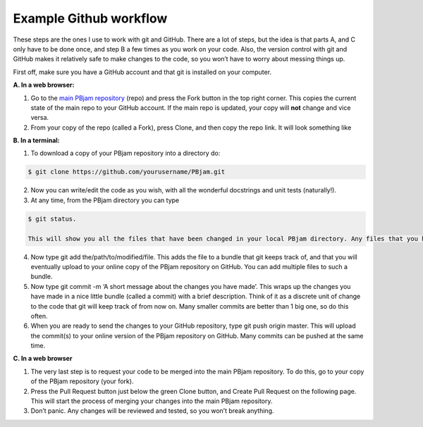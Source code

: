 Example Github workflow
^^^^^^^^^^^^^^^^^^^^^^^
These steps are the ones I use to work with git and GitHub. There are a lot of steps, but the idea is that parts A, and C only have to be done once, and step B a few times as you work on your code. Also, the version control with git and GitHub makes it relatively safe to make changes to the code, so you won’t have to worry about messing things up.  

First off, make sure you have a GitHub account and that git is installed on your computer. 

**A. In a web browser:**

1. Go to the `main PBjam repository <https://github.com/grd349/PBjam>`_ (repo) and press the Fork button in the top right corner. This copies the current state of the main repo to your GitHub account. If the main repo is updated, your copy will **not** change and vice versa.
   
2. From your copy of the repo (called a Fork), press Clone, and then copy the repo link. It will look something like

**B. In a terminal:**

1. To download a copy of your PBjam repository into a directory do:

.. code-block:: console

   $ git clone https://github.com/yourusername/PBjam.git
   
2. Now you can write/edit the code as you wish, with all the wonderful docstrings and unit tests (naturally!).
   
3. At any time, from the PBjam directory you can type 

.. code-block:: console

   $ git status. 
   
   This will show you all the files that have been changed in your local PBjam directory. Any files that you have worked on should appear in the list(s).
    
4. Now type git add the/path/to/modified/file. This adds the file to a bundle that git keeps track of, and that you will eventually upload to your online copy of the PBjam repository on GitHub. You can add multiple files to such a bundle.
   
5. Now type git commit -m ‘A short message about the changes you have made’. This wraps up the changes you have made in a nice little bundle (called a commit) with a brief description. Think of it as a discrete unit of change to the code that git will keep track of from now on. Many smaller commits are better than 1 big one, so do this often. 
   
6. When you are ready to send the changes to your GitHub repository, type git push origin master. This will upload the commit(s) to your online version of the PBjam repository on GitHub. Many commits can be pushed at the same time.

**C. In a web browser**

1. The very last step is to request your code to be merged into the main PBjam repository. To do this, go to your copy of the PBjam repository (your fork).
   
2. Press the Pull Request button just below the green Clone button, and Create Pull Request on the following page. This will start the process of merging your changes into the main PBjam repository. 
   
3. Don’t panic. Any changes will be reviewed and tested, so you won’t break anything.
